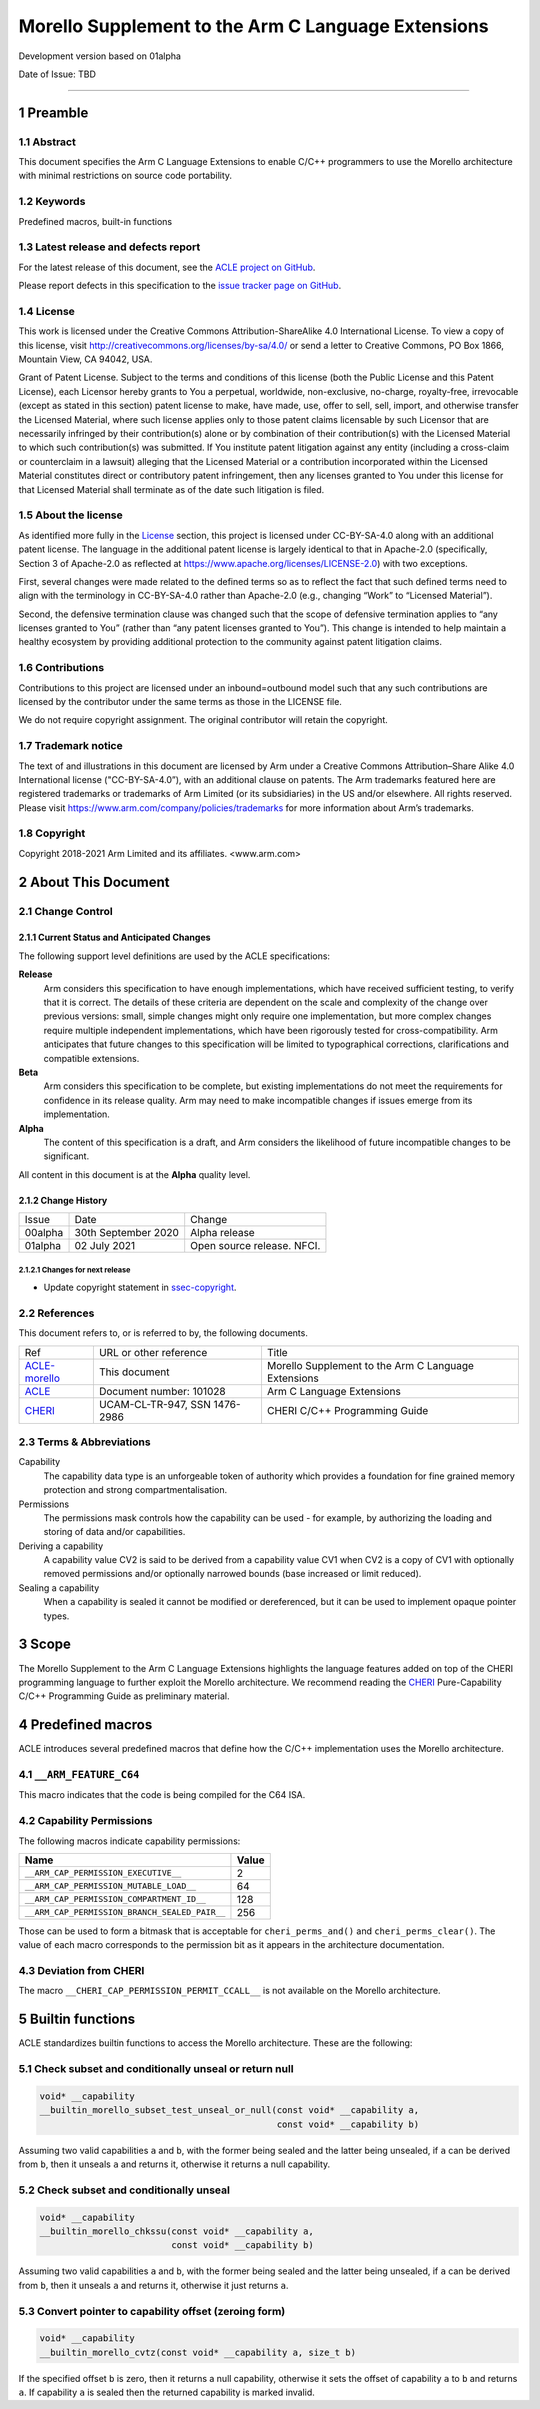 ..
   SPDX-FileCopyrightText: Copyright 2018-2021 Arm Limited and its affiliates.  <www.arm.com>

   CC-BY-SA-4.0 AND Apache-Patent-License
   See LICENSE.md file for details

.. |release| replace:: Development version based on 01alpha
.. |date-of-issue| replace:: TBD
.. |copyright-date| replace:: 2018-2021
.. |footer| replace:: Copyright © |copyright-date|, Arm Limited and its
                      affiliates.

.. _ACLE-morello: http://github.com/arm-software/acle/morello
.. _ACLE: https://developer.arm.com/documentation/101028/latest
.. _CHERI: https://www.cl.cam.ac.uk/techreports/UCAM-CL-TR-947.pdf

***************************************************
Morello Supplement to the Arm C Language Extensions
***************************************************

.. class:: version

|release|

.. class:: issued

Date of Issue: |date-of-issue|

.. class:: logo

.. image:: Arm_logo_blue_RGB.svg
   :scale: 30%

.. section-numbering::

.. raw:: pdf

   PageBreak oneColumn

=========================


Preamble
========

Abstract
--------

This document specifies the Arm C Language Extensions to enable C/C++
programmers to use the Morello architecture with minimal restrictions
on source code portability.

Keywords
--------

Predefined macros, built-in functions

Latest release and defects report
---------------------------------

For the latest release of this document, see the `ACLE project on
GitHub <https://github.com/ARM-software/acle>`_.

Please report defects in this specification to the `issue tracker page
on GitHub <https://github.com/ARM-software/acle/issues>`_.

License
-------

This work is licensed under the Creative Commons
Attribution-ShareAlike 4.0 International License. To view a copy of
this license, visit http://creativecommons.org/licenses/by-sa/4.0/ or
send a letter to Creative Commons, PO Box 1866, Mountain View, CA
94042, USA.

Grant of Patent License. Subject to the terms and conditions of this
license (both the Public License and this Patent License), each
Licensor hereby grants to You a perpetual, worldwide, non-exclusive,
no-charge, royalty-free, irrevocable (except as stated in this
section) patent license to make, have made, use, offer to sell, sell,
import, and otherwise transfer the Licensed Material, where such
license applies only to those patent claims licensable by such
Licensor that are necessarily infringed by their contribution(s) alone
or by combination of their contribution(s) with the Licensed Material
to which such contribution(s) was submitted. If You institute patent
litigation against any entity (including a cross-claim or counterclaim
in a lawsuit) alleging that the Licensed Material or a contribution
incorporated within the Licensed Material constitutes direct or
contributory patent infringement, then any licenses granted to You
under this license for that Licensed Material shall terminate as of
the date such litigation is filed.

About the license
-----------------

As identified more fully in the License_ section, this project
is licensed under CC-BY-SA-4.0 along with an additional patent
license.  The language in the additional patent license is largely
identical to that in Apache-2.0 (specifically, Section 3 of Apache-2.0
as reflected at https://www.apache.org/licenses/LICENSE-2.0) with two
exceptions.

First, several changes were made related to the defined terms so as to
reflect the fact that such defined terms need to align with the
terminology in CC-BY-SA-4.0 rather than Apache-2.0 (e.g., changing
“Work” to “Licensed Material”).

Second, the defensive termination clause was changed such that the
scope of defensive termination applies to “any licenses granted to
You” (rather than “any patent licenses granted to You”).  This change
is intended to help maintain a healthy ecosystem by providing
additional protection to the community against patent litigation
claims.

Contributions
-------------

Contributions to this project are licensed under an inbound=outbound
model such that any such contributions are licensed by the contributor
under the same terms as those in the LICENSE file.

We do not require copyright assignment. The original contributor will
retain the copyright.

Trademark notice
----------------

The text of and illustrations in this document are licensed by Arm
under a Creative Commons Attribution–Share Alike 4.0 International
license ("CC-BY-SA-4.0”), with an additional clause on patents.
The Arm trademarks featured here are registered trademarks or
trademarks of Arm Limited (or its subsidiaries) in the US and/or
elsewhere. All rights reserved. Please visit
https://www.arm.com/company/policies/trademarks for more information
about Arm’s trademarks.

.. _ssec-copyright:

Copyright
---------

Copyright 2018-2021 Arm Limited and its affiliates.  <www.arm.com>

About This Document
===================

Change Control
--------------

Current Status and Anticipated Changes
^^^^^^^^^^^^^^^^^^^^^^^^^^^^^^^^^^^^^^

The following support level definitions are used by the ACLE specifications:

**Release**
   Arm considers this specification to have enough implementations, which have
   received sufficient testing, to verify that it is correct. The details of these
   criteria are dependent on the scale and complexity of the change over previous
   versions: small, simple changes might only require one implementation, but more
   complex changes require multiple independent implementations, which have been
   rigorously tested for cross-compatibility. Arm anticipates that future changes
   to this specification will be limited to typographical corrections,
   clarifications and compatible extensions.

**Beta**
   Arm considers this specification to be complete, but existing
   implementations do not meet the requirements for confidence in its release
   quality. Arm may need to make incompatible changes if issues emerge from its
   implementation.

**Alpha**
   The content of this specification is a draft, and Arm considers the
   likelihood of future incompatible changes to be significant.

All content in this document is at the **Alpha** quality level.

Change History
^^^^^^^^^^^^^^

.. table:: :align: left

    +-----------+---------------------+--------------------------------+
    | Issue     | Date                | Change                         |
    +-----------+---------------------+--------------------------------+
    | 00alpha   | 30th September 2020 | Alpha release                  |
    +-----------+---------------------+--------------------------------+
    | 01alpha   | 02 July 2021        | Open source release. NFCI.     |
    +-----------+---------------------+--------------------------------+

Changes for next release
~~~~~~~~~~~~~~~~~~~~~~~~

* Update copyright statement in ssec-copyright_.

References
----------

This document refers to, or is referred to by, the following documents.

.. class:: morello-table-references

.. table:: :align: left

    +---------------+---------------------------------------------------------+-----------------------------------------------------+
    | Ref           | URL or other reference                                  | Title                                               |
    +---------------+---------------------------------------------------------+-----------------------------------------------------+
    | ACLE-morello_ | This document                                           | Morello Supplement to the Arm C Language Extensions |
    +---------------+---------------------------------------------------------+-----------------------------------------------------+
    | ACLE_         | Document number: 101028                                 | Arm C Language Extensions                           |
    +---------------+---------------------------------------------------------+-----------------------------------------------------+
    | CHERI_        | UCAM-CL-TR-947, SSN 1476-2986                           | CHERI C/C++ Programming Guide                       |
    +---------------+---------------------------------------------------------+-----------------------------------------------------+

Terms & Abbreviations
---------------------

Capability
   The capability data type is an unforgeable token of authority which provides
   a foundation for fine grained memory protection and strong compartmentalisation.

Permissions
   The permissions mask controls how the capability can be used - for example, by
   authorizing the loading and storing of data and/or capabilities.

Deriving a capability
   A capability value CV2 is said to be derived from a capability value CV1
   when CV2 is a copy of CV1 with optionally removed permissions and/or
   optionally narrowed bounds (base increased or limit reduced).

Sealing a capability
   When a capability is sealed it cannot be modified or dereferenced,
   but it can be used to implement opaque pointer types.


Scope
=====

The Morello Supplement to the Arm C Language Extensions highlights the language
features added on top of the CHERI programming language to further exploit the
Morello architecture. We recommend reading the CHERI_ Pure-Capability
C/C++ Programming Guide as preliminary material.

Predefined macros
=================

ACLE introduces several predefined macros that define how the C/C++
implementation uses the Morello architecture.

``__ARM_FEATURE_C64``
---------------------
This macro indicates that the code is being compiled for the C64 ISA.

Capability Permissions
----------------------

The following macros indicate capability permissions:

.. table:: :align: left

   +---------------------------------------------+-----------+
   |               **Name**                      | **Value** |
   +---------------------------------------------+-----------+
   |``__ARM_CAP_PERMISSION_EXECUTIVE__``         | 2         |
   +---------------------------------------------+-----------+
   |``__ARM_CAP_PERMISSION_MUTABLE_LOAD__``      | 64        |
   +---------------------------------------------+-----------+
   |``__ARM_CAP_PERMISSION_COMPARTMENT_ID__``    | 128       |
   +---------------------------------------------+-----------+
   |``__ARM_CAP_PERMISSION_BRANCH_SEALED_PAIR__``| 256       |
   +---------------------------------------------+-----------+

Those can be used to form a bitmask that is acceptable for ``cheri_perms_and()``
and ``cheri_perms_clear()``. The value of each macro corresponds to the permission
bit as it appears in the architecture documentation.

Deviation from CHERI
--------------------
The macro ``__CHERI_CAP_PERMISSION_PERMIT_CCALL__`` is not available
on the Morello architecture.


Builtin functions
=================


ACLE standardizes builtin functions to access the Morello architecture.
These are the following:


Check subset and conditionally unseal or return null
----------------------------------------------------

.. code:: c

  void* __capability
  __builtin_morello_subset_test_unseal_or_null(const void* __capability a,
                                               const void* __capability b)

Assuming two valid capabilities ``a`` and ``b``, with the former being sealed
and the latter being unsealed, if ``a`` can be derived from ``b``, then it
unseals ``a`` and returns it, otherwise it returns a null capability.


Check subset and conditionally unseal
-------------------------------------

.. code:: c

  void* __capability
  __builtin_morello_chkssu(const void* __capability a,
                           const void* __capability b)

Assuming two valid capabilities ``a`` and ``b``, with the former being sealed
and the latter being unsealed, if ``a`` can be derived from ``b``, then it
unseals ``a`` and returns it, otherwise it just returns ``a``.


Convert pointer to capability offset (zeroing form)
---------------------------------------------------

.. code:: c

  void* __capability
  __builtin_morello_cvtz(const void* __capability a, size_t b)

If the specified offset ``b`` is zero, then it returns a null capability,
otherwise it sets the offset of capability ``a`` to ``b`` and returns ``a``.
If capability ``a`` is sealed then the returned capability is marked invalid.

